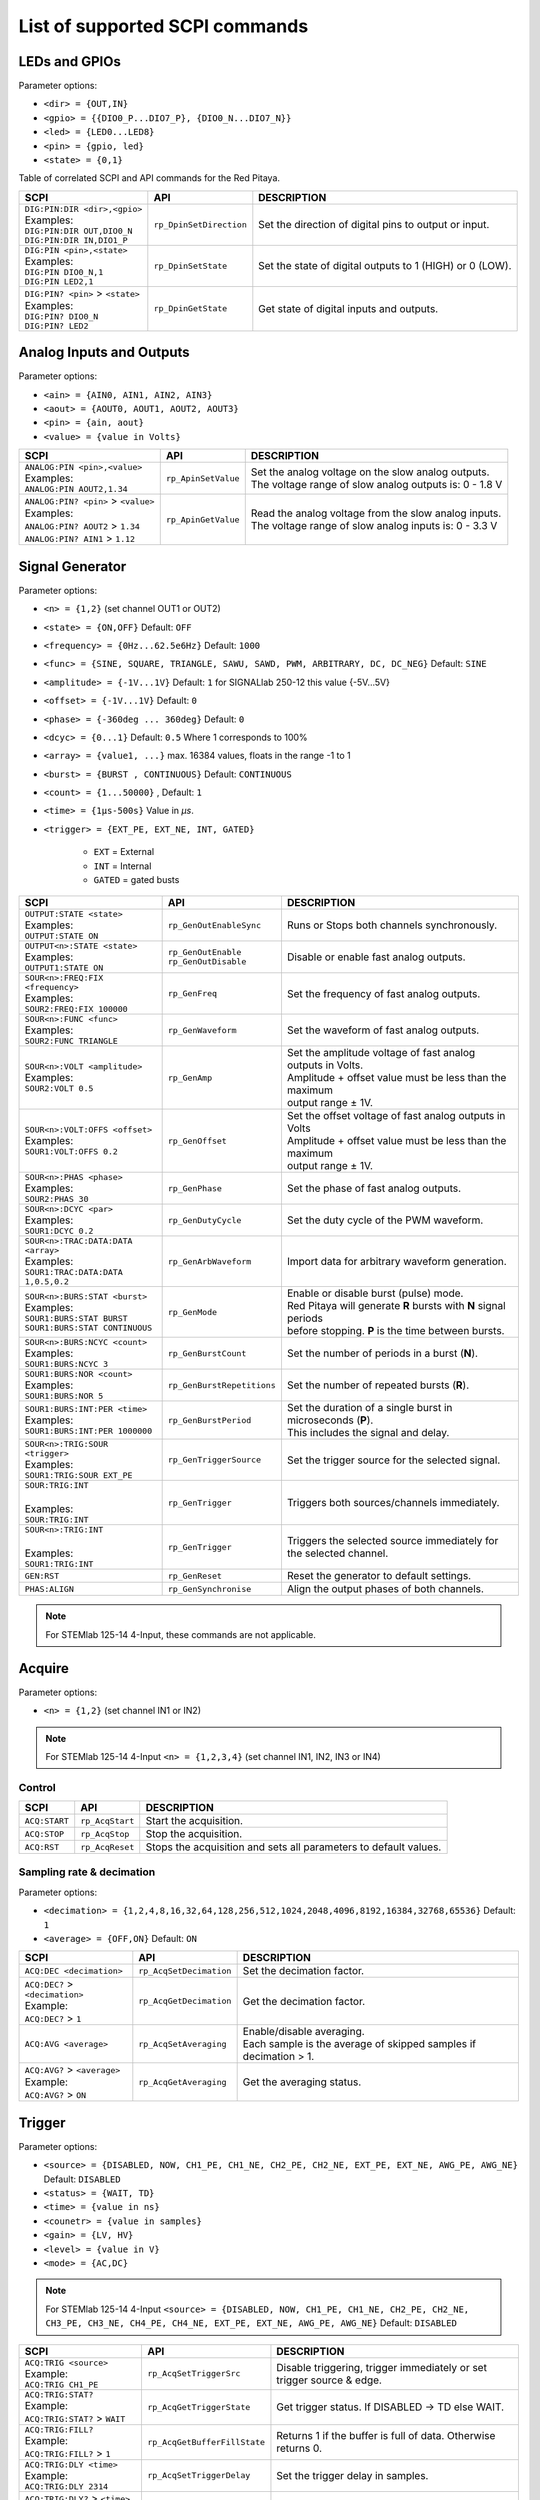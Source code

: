 *******************************
List of supported SCPI commands
*******************************

.. (link - https://dl.dropboxusercontent.com/s/eiihbzicmucjtlz/SCPI_commands_beta_release.pdf)

==============
LEDs and GPIOs
==============

Parameter options:

* ``<dir> = {OUT,IN}``
* ``<gpio> = {{DIO0_P...DIO7_P}, {DIO0_N...DIO7_N}}``
* ``<led> = {LED0...LED8}``
* ``<pin> = {gpio, led}``
* ``<state> = {0,1}``

Table of correlated SCPI and API commands for the Red Pitaya.

.. tabularcolumns:: |p{28mm}|p{28mm}|p{28mm}|

+---------------------------------------+-------------------------+-----------------------------------------------------------+
| SCPI                                  | API                     | DESCRIPTION                                               |
+=======================================+=========================+===========================================================+
| | ``DIG:PIN:DIR <dir>,<gpio>``        | ``rp_DpinSetDirection`` | Set the direction of digital pins to output or input.     |
| | Examples:                           |                         |                                                           |
| | ``DIG:PIN:DIR OUT,DIO0_N``          |                         |                                                           |
| | ``DIG:PIN:DIR IN,DIO1_P``           |                         |                                                           |
+---------------------------------------+-------------------------+-----------------------------------------------------------+
| | ``DIG:PIN <pin>,<state>``           | ``rp_DpinSetState``     | Set the state of digital outputs to 1 (HIGH) or 0 (LOW).  |
| | Examples:                           |                         |                                                           |
| | ``DIG:PIN DIO0_N,1``                |                         |                                                           |
| | ``DIG:PIN LED2,1``                  |                         |                                                           |
+---------------------------------------+-------------------------+-----------------------------------------------------------+
| | ``DIG:PIN? <pin>`` > ``<state>``    | ``rp_DpinGetState``     | Get state of digital inputs and outputs.                  |
| | Examples:                           |                         |                                                           |
| | ``DIG:PIN? DIO0_N``                 |                         |                                                           |
| | ``DIG:PIN? LED2``                   |                         |                                                           |
+---------------------------------------+-------------------------+-----------------------------------------------------------+

=========================
Analog Inputs and Outputs
=========================

Parameter options:

* ``<ain> = {AIN0, AIN1, AIN2, AIN3}``
* ``<aout> = {AOUT0, AOUT1, AOUT2, AOUT3}``
* ``<pin> = {ain, aout}``
* ``<value> = {value in Volts}``

.. tabularcolumns:: |p{28mm}|p{28mm}|p{28mm}|p{28mm}|

+---------------------------------------+-------------------------+-----------------------------------------------------------+
| SCPI                                  | API                     | DESCRIPTION                                               |
+=======================================+=========================+===========================================================+
| | ``ANALOG:PIN <pin>,<value>``        | ``rp_ApinSetValue``     | | Set the analog voltage on the slow analog outputs.      |
| | Examples:                           |                         | | The voltage range of slow analog outputs is: 0 - 1.8 V  |
| | ``ANALOG:PIN AOUT2,1.34``           |                         |                                                           |
+---------------------------------------+-------------------------+-----------------------------------------------------------+
| | ``ANALOG:PIN? <pin>`` > ``<value>`` | ``rp_ApinGetValue``     | | Read the analog voltage from the slow analog inputs.    |
| | Examples:                           |                         | | The voltage range of slow analog inputs is: 0 - 3.3 V   |
| | ``ANALOG:PIN? AOUT2`` > ``1.34``    |                         |                                                           |
| | ``ANALOG:PIN? AIN1`` > ``1.12``     |                         |                                                           |
+---------------------------------------+-------------------------+-----------------------------------------------------------+


================
Signal Generator
================

Parameter options:

* ``<n> = {1,2}`` (set channel OUT1 or OUT2)
* ``<state> = {ON,OFF}`` Default: ``OFF``
* ``<frequency> = {0Hz...62.5e6Hz}`` Default: ``1000``
* ``<func> = {SINE, SQUARE, TRIANGLE, SAWU, SAWD, PWM, ARBITRARY, DC, DC_NEG}`` Default: ``SINE``
* ``<amplitude> = {-1V...1V}`` Default: ``1`` for SIGNALlab 250-12 this value {-5V...5V}
* ``<offset> = {-1V...1V}`` Default: ``0``
* ``<phase> = {-360deg ... 360deg}`` Default: ``0``
* ``<dcyc> = {0...1}`` Default: ``0.5`` Where 1 corresponds to 100%
* ``<array> = {value1, ...}`` max. 16384 values, floats in the range -1 to 1
* ``<burst> = {BURST , CONTINUOUS}`` Default: ``CONTINUOUS``
* ``<count> = {1...50000}`` , Default: ``1``
* ``<time> = {1µs-500s}`` Value in *µs*.
* ``<trigger> = {EXT_PE, EXT_NE, INT, GATED}``

   - ``EXT`` = External
   - ``INT`` = Internal
   - ``GATED`` = gated busts

.. tabularcolumns:: |p{28mm}|p{28mm}|p{28mm}|

+--------------------------------------+----------------------------+----------------------------------------------------------------------------+
| SCPI                                 | API                        | DESCRIPTION                                                                |
+======================================+============================+============================================================================+
| | ``OUTPUT:STATE <state>``           | | ``rp_GenOutEnableSync``  | Runs or Stops both channels synchronously.                                 |
| | Examples:                          |                            |                                                                            |
| | ``OUTPUT:STATE ON``                |                            |                                                                            |
+--------------------------------------+----------------------------+----------------------------------------------------------------------------+
| | ``OUTPUT<n>:STATE <state>``        | | ``rp_GenOutEnable``      | Disable or enable fast analog outputs.                                     |
| | Examples:                          | | ``rp_GenOutDisable``     |                                                                            |
| | ``OUTPUT1:STATE ON``               |                            |                                                                            |
+--------------------------------------+----------------------------+----------------------------------------------------------------------------+
| | ``SOUR<n>:FREQ:FIX <frequency>``   | ``rp_GenFreq``             | Set the frequency of fast analog outputs.                                  |
| | Examples:                          |                            |                                                                            |
| | ``SOUR2:FREQ:FIX 100000``          |                            |                                                                            |
+--------------------------------------+----------------------------+----------------------------------------------------------------------------+
| | ``SOUR<n>:FUNC <func>``            | ``rp_GenWaveform``         | Set the waveform of fast analog outputs.                                   |
| | Examples:                          |                            |                                                                            |
| | ``SOUR2:FUNC TRIANGLE``            |                            |                                                                            |
+--------------------------------------+----------------------------+----------------------------------------------------------------------------+
| | ``SOUR<n>:VOLT <amplitude>``       | ``rp_GenAmp``              | | Set the amplitude voltage of fast analog outputs in Volts.               |
| | Examples:                          |                            | | Amplitude + offset value must be less than the maximum                   |
| | ``SOUR2:VOLT 0.5``                 |                            | | output range ± 1V.                                                       |
+--------------------------------------+----------------------------+----------------------------------------------------------------------------+
| | ``SOUR<n>:VOLT:OFFS <offset>``     | ``rp_GenOffset``           | | Set the offset voltage of fast analog outputs in Volts                   |
| | Examples:                          |                            | | Amplitude + offset value must be less than the maximum                   |
| | ``SOUR1:VOLT:OFFS 0.2``            |                            | | output range ± 1V.                                                       |
+--------------------------------------+----------------------------+----------------------------------------------------------------------------+
| | ``SOUR<n>:PHAS <phase>``           | ``rp_GenPhase``            | Set the phase of fast analog outputs.                                      |
| | Examples:                          |                            |                                                                            |
| | ``SOUR2:PHAS 30``                  |                            |                                                                            |
+--------------------------------------+----------------------------+----------------------------------------------------------------------------+
| | ``SOUR<n>:DCYC <par>``             | ``rp_GenDutyCycle``        | Set the duty cycle of the PWM waveform.                                    |
| | Examples:                          |                            |                                                                            |
| | ``SOUR1:DCYC 0.2``                 |                            |                                                                            |
+--------------------------------------+----------------------------+----------------------------------------------------------------------------+
| | ``SOUR<n>:TRAC:DATA:DATA <array>`` | ``rp_GenArbWaveform``      | Import data for arbitrary waveform generation.                             |
| | Examples:                          |                            |                                                                            |
| | ``SOUR1:TRAC:DATA:DATA``           |                            |                                                                            |
| | ``1,0.5,0.2``                      |                            |                                                                            |
+--------------------------------------+----------------------------+----------------------------------------------------------------------------+
| | ``SOUR<n>:BURS:STAT <burst>``      | ``rp_GenMode``             | | Enable or disable burst (pulse) mode.                                    |
| | Examples:                          |                            | | Red Pitaya will generate **R** bursts with **N** signal periods          |
| | ``SOUR1:BURS:STAT BURST``          |                            | | before stopping. **P** is the time between bursts.                       |
| | ``SOUR1:BURS:STAT CONTINUOUS``     |                            |                                                                            |
+--------------------------------------+----------------------------+----------------------------------------------------------------------------+
| | ``SOUR<n>:BURS:NCYC <count>``      | ``rp_GenBurstCount``       | Set the number of periods in a burst (**N**).                              |
| | Examples:                          |                            |                                                                            |
| | ``SOUR1:BURS:NCYC 3``              |                            |                                                                            |
+--------------------------------------+----------------------------+----------------------------------------------------------------------------+
| | ``SOUR1:BURS:NOR <count>``         | ``rp_GenBurstRepetitions`` | Set the number of repeated bursts (**R**).                                 |
| | Examples:                          |                            |                                                                            |
| | ``SOUR1:BURS:NOR 5``               |                            |                                                                            |
+--------------------------------------+----------------------------+---------------------------+------------------------------------------------+
| | ``SOUR1:BURS:INT:PER <time>``      | ``rp_GenBurstPeriod``      | | Set the duration of a single burst in microseconds (**P**).              |
| | Examples:                          |                            | | This includes the signal and delay.                                      |
| | ``SOUR1:BURS:INT:PER 1000000``     |                            |                                                                            |
+--------------------------------------+----------------------------+----------------------------------------------------------------------------+
| | ``SOUR<n>:TRIG:SOUR <trigger>``    | ``rp_GenTriggerSource``    | Set the trigger source for the selected signal.                            |
| | Examples:                          |                            |                                                                            |
| | ``SOUR1:TRIG:SOUR EXT_PE``         |                            |                                                                            |
+--------------------------------------+----------------------------+----------------------------------------------------------------------------+
| | ``SOUR:TRIG:INT``                  | ``rp_GenTrigger``          | | Triggers both sources/channels immediately.                              |
| |                                    |                            |                                                                            |
| | Examples:                          |                            |                                                                            |
| | ``SOUR:TRIG:INT``                  |                            |                                                                            |
+--------------------------------------+----------------------------+----------------------------------------------------------------------------+
| | ``SOUR<n>:TRIG:INT``               | ``rp_GenTrigger``          | | Triggers the selected source immediately for the selected channel.       |
| |                                    |                            |                                                                            |
| | Examples:                          |                            |                                                                            |
| | ``SOUR1:TRIG:INT``                 |                            |                                                                            |
+--------------------------------------+----------------------------+----------------------------------------------------------------------------+
| | ``GEN:RST``                        | ``rp_GenReset``            | Reset the generator to default settings.                                   |
+--------------------------------------+----------------------------+----------------------------------------------------------------------------+
| | ``PHAS:ALIGN``                     | ``rp_GenSynchronise``      | Align the output phases of both channels.                                  |
+--------------------------------------+----------------------------+----------------------------------------------------------------------------+

.. note::

   For STEMlab 125-14 4-Input, these commands are not applicable.

=======
Acquire
=======

Parameter options:

* ``<n> = {1,2}`` (set channel IN1 or IN2)

.. note::

   For STEMlab 125-14 4-Input ``<n> = {1,2,3,4}`` (set channel IN1, IN2, IN3 or IN4)

-------
Control
-------

.. tabularcolumns:: |p{28mm}|p{28mm}|p{28mm}|

+----------------------------------+-----------------------------+------------------------------------------------------------------+
| SCPI                             | API                         | DESCRIPTION                                                      |
+==================================+=============================+==================================================================+
| ``ACQ:START``                    | ``rp_AcqStart``             | Start the acquisition.                                           |
+----------------------------------+-----------------------------+------------------------------------------------------------------+
| ``ACQ:STOP``                     | ``rp_AcqStop``              | Stop the acquisition.                                            |
+----------------------------------+-----------------------------+------------------------------------------------------------------+
| ``ACQ:RST``                      | ``rp_AcqReset``             | Stops the acquisition and sets all parameters to default values. |
+----------------------------------+-----------------------------+------------------------------------------------------------------+

--------------------------
Sampling rate & decimation
--------------------------

Parameter options:

* ``<decimation> = {1,2,4,8,16,32,64,128,256,512,1024,2048,4096,8192,16384,32768,65536}`` Default: ``1``
* ``<average> = {OFF,ON}`` Default: ``ON``

.. tabularcolumns:: |p{28mm}|p{28mm}|p{28mm}|

+-------------------------------------+-----------------------------+----------------------------------------------------------------------+
| SCPI                                | API                         | DESCRIPTION                                                          |
+=====================================+=============================+======================================================================+
| ``ACQ:DEC <decimation>``            | ``rp_AcqSetDecimation``     | Set the decimation factor.                                           |
+-------------------------------------+-----------------------------+----------------------------------------------------------------------+
| | ``ACQ:DEC?`` > ``<decimation>``   | ``rp_AcqGetDecimation``     | Get the decimation factor.                                           |
| | Example:                          |                             |                                                                      |
| | ``ACQ:DEC?`` > ``1``              |                             |                                                                      |
+-------------------------------------+-----------------------------+----------------------------------------------------------------------+
| | ``ACQ:AVG <average>``             | ``rp_AcqSetAveraging``      | | Enable/disable averaging.                                          |
|                                     |                             | | Each sample is the average of skipped samples if decimation > 1.   |     
+-------------------------------------+-----------------------------+----------------------------------------------------------------------+
| | ``ACQ:AVG?`` > ``<average>``      | ``rp_AcqGetAveraging``      | Get the averaging status.                                            |
| | Example:                          |                             |                                                                      |
| | ``ACQ:AVG?`` > ``ON``             |                             |                                                                      |
+-------------------------------------+-----------------------------+----------------------------------------------------------------------+


=======
Trigger
=======

Parameter options:

* ``<source> = {DISABLED, NOW, CH1_PE, CH1_NE, CH2_PE, CH2_NE, EXT_PE, EXT_NE, AWG_PE, AWG_NE}``  Default: ``DISABLED``
* ``<status> = {WAIT, TD}``
* ``<time> = {value in ns}``
* ``<counetr> = {value in samples}``
* ``<gain> = {LV, HV}``
* ``<level> = {value in V}``
* ``<mode> = {AC,DC}``

.. note::

   For STEMlab 125-14 4-Input ``<source> = {DISABLED, NOW, CH1_PE, CH1_NE, CH2_PE, CH2_NE, CH3_PE, CH3_NE, CH4_PE, CH4_NE, EXT_PE, EXT_NE, AWG_PE, AWG_NE}``  Default: ``DISABLED``

.. tabularcolumns:: |p{28mm}|p{28mm}|p{28mm}|

+-------------------------------------+-------------------------------+-------------------------------------------------------------------------------+
| SCPI                                | API                           | DESCRIPTION                                                                   |
+=====================================+===============================+===============================================================================+
| | ``ACQ:TRIG <source>``             | ``rp_AcqSetTriggerSrc``       | Disable triggering, trigger immediately or set trigger source & edge.         |
| | Example:                          |                               |                                                                               |
| | ``ACQ:TRIG CH1_PE``               |                               |                                                                               |
+-------------------------------------+-------------------------------+-------------------------------------------------------------------------------+
| | ``ACQ:TRIG:STAT?``                | ``rp_AcqGetTriggerState``     | Get trigger status. If DISABLED -> TD else WAIT.                              |
| | Example:                          |                               |                                                                               |
| | ``ACQ:TRIG:STAT?`` > ``WAIT``     |                               |                                                                               |
+-------------------------------------+-------------------------------+-------------------------------------------------------------------------------+
| | ``ACQ:TRIG:FILL?``                | ``rp_AcqGetBufferFillState``  | Returns 1 if the buffer is full of data. Otherwise returns 0.                 |
| | Example:                          |                               |                                                                               |
| | ``ACQ:TRIG:FILL?`` > ``1``        |                               |                                                                               |
+-------------------------------------+-------------------------------+-------------------------------------------------------------------------------+
| | ``ACQ:TRIG:DLY <time>``           | ``rp_AcqSetTriggerDelay``     | Set the trigger delay in samples.                                             |
| | Example:                          |                               |                                                                               |
| | ``ACQ:TRIG:DLY 2314``             |                               |                                                                               |
+-------------------------------------+-------------------------------+-------------------------------------------------------------------------------+
| | ``ACQ:TRIG:DLY?`` > ``<time>``    | ``rp_AcqGetTriggerDelay``     | Get the trigger delay in samples.                                             |
| | Example:                          |                               |                                                                               |
| | ``ACQ:TRIG:DLY?`` > ``2314``      |                               |                                                                               |
+-------------------------------------+-------------------------------+-------------------------------------------------------------------------------+
| | ``ACQ:TRIG:DLY:NS <time>``        | ``rp_AcqSetTriggerDelayNs``   | Set the trigger delay in ns.                                                  |
| | Example:                          |                               |                                                                               |
| | ``ACQ:TRIG:DLY:NS 128``           |                               |                                                                               |
+-------------------------------------+-------------------------------+-------------------------------------------------------------------------------+
| | ``ACQ:TRIG:DLY:NS?`` > ``<time>`` | ``rp_AcqGetTriggerDelayNs``   | Get the trigger delay in ns.                                                  |
| | Example:                          |                               |                                                                               |
| | ``ACQ:TRIG:DLY:NS?`` > ``128ns``  |                               |                                                                               |
+-------------------------------------+-------------------------------+-------------------------------------------------------------------------------+
| | ``ACQ:SOUR<n>:GAIN <gain>``       | ``rp_AcqSetGain``             | | Set the gain settings to HIGH or LOW.                                       |
| |                                   |                               | | (For SIGNALlab 250-12 this is 1:20 and 1:1 attenuator).                     |
| | Example:                          |                               | | This gain refers to jumper settings on Red Pitaya fast analog inputs.       |
| | ``ACQ:SOUR1:GAIN LV``             |                               |                                                                               |
+-------------------------------------+-------------------------------+-------------------------------------------------------------------------------+
| | ``ACQ:SOUR<n>:COUP <mode>``       | ``rp_AcqSetAC_DC``            | Sets the AC / DC modes of input.                                              |
| | Example:                          |                               | (Only SIGNALlab 250-12)                                                       |
| | ``ACQ:SOUR1:COUP AC``             |                               |                                                                               |
+-------------------------------------+-------------------------------+-------------------------------------------------------------------------------+
| | ``ACQ:SOUR<n>:COUP?`` > ``<mode>``| ``rp_AcqGetAC_DC``            | Get the AC / DC modes of input.                                               |
| | Example:                          |                               | (Only SIGNALlab 250-12)                                                       |
| | ``ACQ:SOUR1:COUP?`` > ``AC``      |                               |                                                                               |
+-------------------------------------+-------------------------------+-------------------------------------------------------------------------------+
| | ``ACQ:TRIG:LEV <level>``          | ``rp_AcqSetTriggerLevel``     | Set the trigger level in V.                                                   |
| | Example:                          |                               |                                                                               |
| | ``ACQ:TRIG:LEV 0.125 V``          |                               |                                                                               |
+-------------------------------------+-------------------------------+-------------------------------------------------------------------------------+
| | ``ACQ:TRIG:LEV?`` > ``level``     | ``rp_AcqGetTriggerLevel``     | Get the trigger level in V.                                                   |
| | Example:                          |                               |                                                                               |
| | ``ACQ:TRIG:LEV?`` > ``0.123 V``   |                               |                                                                               |
+-------------------------------------+-------------------------------+-------------------------------------------------------------------------------+
| | ``ACQ:TRIG:EXT:LEV <level>``      | ``rp_AcqSetTriggerLevel``     | Set the external trigger level in V.                                          |
| | Example:                          |                               | (Only SIGNALlab 250-12)                                                       |
| | ``ACQ:TRIG:EXT:LEV 1``            |                               |                                                                               |
+-------------------------------------+-------------------------------+-------------------------------------------------------------------------------+
| | ``ACQ:TRIG:EXT:LEV?`` > ``level`` | ``rp_AcqGetTriggerLevel``     | Get the external trigger level in V.                                          |
| | Example:                          |                               | (Only SIGNALlab 250-12)                                                       |
| | ``ACQ:TRIG:EXT:LEV?`` > ``1``     |                               |                                                                               |
+-------------------------------------+-------------------------------+-------------------------------------------------------------------------------+


=============
Data pointers
=============

Parameter options:

* ``<pos> = {position inside circular buffer}``

.. tabularcolumns:: |p{28mm}|p{28mm}|p{28mm}|p{28mm}|

+---------------------------------+------------------------------------+--------------------------------------------------------+
| SCPI                            | API                                | DESCRIPTION                                            |
+=================================+====================================+========================================================+
| | ``ACQ:WPOS?`` > ``pos``       | ``rp_AcqGetWritePointer``          | Returns the current position of the write pointer.     |
| | Example:                      |                                    |                                                        |
| | ``ACQ:WPOS?`` > ``1024``      |                                    |                                                        |
+---------------------------------+------------------------------------+--------------------------------------------------------+
| | ``ACQ:TPOS?`` > ``pos``       | ``rp_AcqGetWritePointerAtTrig``    | Returns the position where the trigger event appeared. |
| | Example:                      |                                    |                                                        |
| | ``ACQ:TPOS?`` > ``512``       |                                    |                                                        |
+---------------------------------+------------------------------------+--------------------------------------------------------+


=========
Data read
=========


* ``<units> = {RAW, VOLTS}``
* ``<format> = {BIN, ASCII}`` Default ``ASCII``

.. tabularcolumns:: |p{28mm}|p{28mm}|p{28mm}|

+-----------------------------------+------------------------------+----------------------------------------------------------------------------------------+
| SCPI                              | API                          | DESCRIPTION                                                                            |
+===================================+==============================+========================================================================================+
| | ``ACQ:DATA:UNITS <units>``      | ``rp_AcqScpiDataUnits``      | Select units in which the acquired data will be returned.                              |
| | Example:                        |                              |                                                                                        |
| | ``ACQ:GET:DATA:UNITS RAW``      |                              |                                                                                        |
+-----------------------------------+------------------------------+----------------------------------------------------------------------------------------+
| | ``ACQ:DATA:FORMAT <format>``    | ``rp_AcqScpiDataFormat``     | Select the format in which the acquired data will be returned.                         |
| | Example:                        |                              |                                                                                        |
| | ``ACQ:GET:DATA:FORMAT ASCII``   |                              |                                                                                        |
+-----------------------------------+------------------------------+----------------------------------------------------------------------------------------+
| | ``ACQ:SOUR<n>:DATA:STA:END?`` > | | ``rp_AcqGetDataPosRaw``    | | Read samples from start to stop position.                                            |
| | ``<start_pos>,<end_pos>``       | | ``rp_AcqGetDataPosV``      | | ``<start_pos> = {0,1,...,16384}``                                                    |
| | Example:                        |                              | | ``<stop_pos>  = {0,1,...16384}``                                                     |
| | ``ACQ:SOUR1:GET:DATA 10,13`` >  |                              |                                                                                        |
| | ``{123,231,-231}``              |                              |                                                                                        |
+-----------------------------------+------------------------------+----------------------------------------------------------------------------------------+
| | ``ACQ:SOUR<n>:DATA:STA:N?``     | | ``rp_AcqGetDataRaw``       | | Read ``m`` samples from the start position onwards.                                  |
| | ``<start_pos>,<m>`` > ``...``   | | ``rp_AcqGetDataV``         |                                                                                        |
| | Example:                        |                              |                                                                                        |
| | ``ACQ:SOUR1:DATA? 10,3`` >      |                              |                                                                                        |
| | ``{1.2,3.2,-1.2}``              |                              |                                                                                        |
+-----------------------------------+------------------------------+----------------------------------------------------------------------------------------+
| | ``ACQ:SOUR<n>:DATA?``           | | ``rp_AcqGetOldestDataRaw`` | | Read the full buffer.                                                                |
| | Example:                        | | ``rp_AcqGetOldestDataV``   | | Starting from the oldest sample in the buffer (first sample after trigger delay).    |
| | ``ACQ:SOUR2:DATA?`` >           |                              | | The trigger delay is set to zero by default (in samples or in seconds).              |
| | ``{1.2,3.2,...,-1.2}``          |                              | | If the trigger delay is set to zero, it will read the full buffer size starting      |
| |                                 |                              | | from the trigger.                                                                    |
+-----------------------------------+------------------------------+----------------------------------------------------------------------------------------+
| | ``ACQ:SOUR<n>:DATA:OLD:N? <m>`` | | ``rp_AcqGetOldestDataRaw`` | | Read ``m`` samples after the trigger delay, starting from the oldest sample          |
| | Example:                        | | ``rp_AcqGetOldestDataV``   | | in the buffer (first sample after trigger delay).                                    |
| | ``ACQ:SOUR2:DATA:OLD? 3`` >     |                              | | The trigger delay is set to zero by default (in samples or in seconds).              |
| | ``{1.2,3.2,-1.2}``              |                              | | If the trigger delay is set to zero, it will read m samples starting                 |
| |                                 |                              | | from the trigger.                                                                    |
+-----------------------------------+------------------------------+----------------------------------------------------------------------------------------+
| | ``ACQ:SOUR<n>:DATA:LAT:N? <m>`` | | ``rp_AcqGetLatestDataRaw`` | | Read ``m`` samples before the trigger delay.                                         |
| | Example:                        | | ``rp_AcqGetLatestDataV``   | | The trigger delay is set to zero by default (in samples or in seconds).              |
| | ``ACQ:SOUR1:DATA:LAT? 3`` >     |                              | | If the trigger delay is set to zero, it will read m samples before the trigger.      |
| | ``{1.2,3.2,-1.2}``              |                              |                                                                                        |
+-----------------------------------+------------------------------+----------------------------------------------------------------------------------------+
| | ``ACQ:BUF:SIZE?`` > ``<size>``  | ``rp_AcqGetBufSize``         |  Returns the buffer size.                                                              |
| | Example:                        |                              |                                                                                        |
| | ``ACQ:BUF:SIZE?`` > ``16384``   |                              |                                                                                        |
+-----------------------------------+------------------------------+----------------------------------------------------------------------------------------+


====
UART
====

Parameter options:

* ``<bits> = {CS6, CS7, CS8}``  Default: ``CS8``
* ``<stop> = {STOP1, STOP2}``  Default: ``STOP1``
* ``<parity> = {NONE, EVEN, ODD, MARK, SPACE}``  Default: ``NONE``
* ``<timeout> = {0...255} in (1/10 seconds)`` Default: ``0``
* ``<speed> = {1200,2400,4800,9600,19200,38400,57600,115200,230400,576000,921000,1000000,1152000,1500000,2000000,2500000,3000000,3500000,4000000}`` Default: ``9600``
* ``<data> = {XXX,... | #HXX,... | #QXXX,... | #BXXXXXXXX,... }`` Array of data separated comma

   - ``XXX`` = Dec format
   - ``#HXX`` = Hex format
   - ``#QXXX`` = Oct format
   - ``#BXXXXXXXX`` = Bin format

+-----------------------------------+------------------------------+----------------------------------------------------------------------------------------+
| SCPI                              | API                          | DESCRIPTION                                                                            |
+===================================+==============================+========================================================================================+
| | ``UART:INIT``                   | ``rp_UartInit``              | Initialises the API for working with UART.                                             |
| | Example:                        |                              |                                                                                        |
| | ``UART:INIT``                   |                              |                                                                                        |
+-----------------------------------+------------------------------+----------------------------------------------------------------------------------------+
| | ``UART:RELEASE``                | ``rp_UartRelease``           | Releases all used resources.                                                           |
| | Example:                        |                              |                                                                                        |
| | ``UART:RELEASE``                |                              |                                                                                        |
+-----------------------------------+------------------------------+----------------------------------------------------------------------------------------+
| | ``UART:SETUP``                  | ``rp_UartSetSettings``       | Applies specified settings to UART.                                                    |
| | Example:                        |                              |                                                                                        |
| | ``UART:SETUP``                  |                              |                                                                                        |
+-----------------------------------+------------------------------+----------------------------------------------------------------------------------------+
| | ``UART:BITS <bits>``            | ``rp_UartSetBits``           | Sets the character size in bits.                                                       |
| | Example:                        |                              |                                                                                        |
| | ``UART:BITS CS7``               |                              |                                                                                        |
+-----------------------------------+------------------------------+----------------------------------------------------------------------------------------+
| | ``UART:BITS? > <bits>``         | ``rp_UartGetBits``           | Gets the character size in bits.                                                       |
| | Example:                        |                              |                                                                                        |
| | ``UART:BITS? > CS7``            |                              |                                                                                        |
+-----------------------------------+------------------------------+----------------------------------------------------------------------------------------+
| | ``UART:SPEED <speed>``          | ``rp_UartSetSpeed``          | Sets the speed of the UART connection.                                                 |
| | Example:                        |                              |                                                                                        |
| | ``UART:SPEED 115200``           |                              |                                                                                        |
+-----------------------------------+------------------------------+----------------------------------------------------------------------------------------+
| | ``UART:SPEED? > <speed>``       | ``rp_UartGetSpeed``          | Gets the speed of the UART connection.                                                 |
| | Example:                        |                              |                                                                                        |
| | ``UART:SPEED? > 115200``        |                              |                                                                                        |
+-----------------------------------+------------------------------+----------------------------------------------------------------------------------------+
| | ``UART:STOPB <stop>``           | ``rp_UartSetStopBits``       | Sets the length of the stop bit.                                                       |
| | Example:                        |                              |                                                                                        |
| | ``UART:STOPB STOP2``            |                              |                                                                                        |
+-----------------------------------+------------------------------+----------------------------------------------------------------------------------------+
| | ``UART:STOPB? > <stop>``        | ``rp_UartGetStopBits``       | Gets the length of the stop bit.                                                       |
| | Example:                        |                              |                                                                                        |
| | ``UART:STOPB? > STOP2``         |                              |                                                                                        |
+-----------------------------------+------------------------------+----------------------------------------------------------------------------------------+
| | ``UART:PARITY <parity>``        | ``rp_UartSetParityMode``     | | Sets parity check mode.                                                              |
| | Example:                        |                              | | - NONE  = Disable parity check                                                       |
| | ``UART:PARITY ODD``             |                              | | - EVEN  = Set even mode for parity                                                   |
|                                   |                              | | - ODD   = Set odd mode for parity                                                    |
|                                   |                              | | - MARK  = Set Always 1                                                               |
|                                   |                              | | - SPACE = Set Always 0                                                               |
+-----------------------------------+------------------------------+----------------------------------------------------------------------------------------+
| | ``UART:PARITY? > <parity>``     | ``rp_UartGetParityMode``     | Gets parity check mode.                                                                |
| | Example:                        |                              |                                                                                        |
| | ``UART:PARITY? > ODD``          |                              |                                                                                        |
+-----------------------------------+------------------------------+----------------------------------------------------------------------------------------+
| | ``UART:TIMEOUT <timeout>``      | ``rp_UartSetTimeout``        | | Sets the timeout for reading from UART. 0 - Disable timeout. 1 = 1/10 sec.           |
| | Example:                        |                              | | Example: 10 - 1 sec. Max timout: 25.5 sec                                            |
| | ``UART:TIMEOUT 10``             |                              |                                                                                        |
+-----------------------------------+------------------------------+----------------------------------------------------------------------------------------+
| | ``UART:TIMEOUT? > <timeout>``   | ``rp_UartGetTimeout``        | Gets the timeout.                                                                      |
| | Example:                        |                              |                                                                                        |
| | ``UART:TIMEOUT? > 10``          |                              |                                                                                        |
+-----------------------------------+------------------------------+----------------------------------------------------------------------------------------+
| | ``UART:WRITE<n> <data>``        | ``rp_UartWrite``             | Writes data to UART. <n> - the length of data sent to UART.                            |
| | Example:                        |                              |                                                                                        |
| | ``UART:WRITE5 1,2,3,4,5``       |                              |                                                                                        |
+-----------------------------------+------------------------------+----------------------------------------------------------------------------------------+
| | ``UART:READ<n>? > <data>``      | ``rp_UartRead``              | Reads data from UART. <n> - the length of data retrieved from UART.                    |
| | Example:                        |                              |                                                                                        |
| | ``UART:READ5? > {1,2,3,4,5}``   |                              |                                                                                        |
+-----------------------------------+------------------------------+----------------------------------------------------------------------------------------+


====
SPI
====

Parameter options:

* ``<mode> = {LISL, LIST, HISL, HIST}``  Default: ``LISL``
* ``<order> = {MSB, LSB}``  Default: ``MSB``
* ``<bits> = {7,..}``  Default: ``8``
* ``<speed> = {1,100000000}`` Default: ``50000000``
* ``<data> = {XXX,... | #HXX,... | #QXXX,... | #BXXXXXXXX,... }`` Array of data separated comma

   - ``XXX`` = Dec format
   - ``#HXX`` = Hex format
   - ``#QXXX`` = Oct format
   - ``#BXXXXXXXX`` = Bin format

+-------------------------------------+--------------------------------+------------------------------------------------------------------------------------+
| SCPI                                | API                            | DESCRIPTION                                                                        |
+=====================================+================================+====================================================================================+
| | ``SPI:INIT``                      | ``rp_SPI_Init``                | Initializes the API for working with SPI.                                          |
| | Example:                          |                                |                                                                                    |
| | ``SPI:INIT``                      |                                |                                                                                    |
+-------------------------------------+--------------------------------+------------------------------------------------------------------------------------+
| | ``SPI:INIT:DEV <path>``           | ``rp_SPI_InitDev``             | | Initializes the API for working with SPI. <path> - Path to the SPI device.       |
| | Example:                          |                                | | On some boards, it may be different from the standard: /dev/spidev1.0            |
| | ``SPI:INIT:DEV "/dev/spidev1.0"`` |                                |                                                                                    |
+-------------------------------------+--------------------------------+------------------------------------------------------------------------------------+
| | ``SPI:RELEASE``                   | ``rp_SPI_Release``             | Releases all used resources.                                                       |
| | Example:                          |                                |                                                                                    |
| | ``SPI:RELEASE``                   |                                |                                                                                    |
+-------------------------------------+--------------------------------+------------------------------------------------------------------------------------+
| | ``SPI:SETtings:DEF``              | ``rp_SPI_SetDefault``          | Sets the settings for SPI to default values.                                       |
| | Example:                          |                                |                                                                                    |
| | ``SPI:SET:DEF``                   |                                |                                                                                    |
+-------------------------------------+--------------------------------+------------------------------------------------------------------------------------+
| | ``SPI:SETtings:SET``              | ``rp_SPI_SetSettings``         | Sets the specified settings for SPI.                                               |
| | Example:                          |                                |                                                                                    |
| | ``SPI:SET:SET``                   |                                |                                                                                    |
+-------------------------------------+--------------------------------+------------------------------------------------------------------------------------+
| | ``SPI:SETtings:GET``              | ``rp_SPI_GetSettings``         | Gets the specified SPI settings.                                                   |
| | Example:                          |                                |                                                                                    |
| | ``SPI:SET:GET``                   |                                |                                                                                    |
+-------------------------------------+--------------------------------+------------------------------------------------------------------------------------+
| | ``SPI:SETtings:MODE <mode>``      | ``rp_SPI_SetMode``             | | Sets the mode for SPI.                                                           |
| | Example:                          |                                | | - LISL = Low idle level, Sample on leading edge                                  |
| | ``SPI:SET:MODE LIST``             |                                | | - LIST = Low idle level, Sample on trailing edge                                 |
| |                                   |                                | | - HISL = High idle level, Sample on leading edge                                 |
| |                                   |                                | | - HIST = High idle level, Sample on trailing edge                                |
+-------------------------------------+--------------------------------+------------------------------------------------------------------------------------+
| | ``SPI:SETtings:MODE? > <mode>``   | ``rp_SPI_GetMode``             | Gets the specified mode for SPI.                                                   |
| | Example:                          |                                |                                                                                    |
| | ``SPI:SET:MODE? > LIST``          |                                |                                                                                    |
+-------------------------------------+--------------------------------+------------------------------------------------------------------------------------+
| | ``SPI:SETtings:SPEED <speed>``    | ``rp_SPI_SetSpeed``            | Sets the speed of the SPI connection.                                              |
| | Example:                          |                                |                                                                                    |
| | ``SPI:SET:SPEED 1000000``         |                                |                                                                                    |
+-------------------------------------+--------------------------------+------------------------------------------------------------------------------------+
| | ``SPI:SET:SPEED? > <speed>``      | ``rp_SPI_GetSpeed``            | Gets the speed of the SPI connection.                                              |
| | Example:                          |                                |                                                                                    |
| | ``SPI:SET:SPEED? > 1000000``      |                                |                                                                                    |
+-------------------------------------+--------------------------------+------------------------------------------------------------------------------------+
| | ``SPI:SETtings:WORD <bits>``      | ``rp_SPI_SetWord``             | Specifies the length of the word in bits. Must be greater than or equal to 7.      |
| | Example:                          |                                |                                                                                    |
| | ``SPI:SET:WORD 8``                |                                |                                                                                    |
+-------------------------------------+--------------------------------+------------------------------------------------------------------------------------+
| | ``SPI:SETtings:WORD? > <bits>``   | ``rp_SPI_GetWord``             | Returns the length of a word.                                                      |
| | Example:                          |                                |                                                                                    |
| | ``SPI:SET:WORD? > 8``             |                                |                                                                                    |
+-------------------------------------+--------------------------------+------------------------------------------------------------------------------------+
| | ``SPI:MSG:CREATE <n>``            | ``rp_SPI_CreateMessage``       | | Creates a message queue for SPI. Once created, they need to be initialized.      |
| | Example:                          |                                | | <n> - The number of messages in the queue.                                       |
| | ``SPI:MSG:CREATE 1``              |                                | | The message queue can operate within a single CS state switch.                   |
+-------------------------------------+--------------------------------+------------------------------------------------------------------------------------+
| | ``SPI:MSG:DEL``                   | ``rp_SPI_DestoryMessage``      | Deletes all messages and data buffers allocated for them.                          |
| | Example:                          |                                |                                                                                    |
| | ``SPI:MSG:DEL``                   |                                |                                                                                    |
+-------------------------------------+--------------------------------+------------------------------------------------------------------------------------+
| | ``SPI:MSG:SIZE? > <n>``           | ``rp_SPI_GetMessageLen``       | Returns the length of the message queue.                                           |
| | Example:                          |                                |                                                                                    |
| | ``SPI:MSG:SIZE? > 1``             |                                |                                                                                    |
+-------------------------------------+--------------------------------+------------------------------------------------------------------------------------+
| | ``SPI:MSG<n>:TX<m> <data>``       | | ``rp_SPI_SetTX``             | | Sets data for the write buffer for the specified message.                        |
| | ``SPI:MSG<n>:TX<m>:CS <data>``    | | ``rp_SPI_SetTXCS``           | | CS - Toggles CS state after sending/receiving this message.                      |
| | Example:                          |                                | | <n> - index of message 0 <= n < msg queue size.                                  |
| | ``SPI:MSG0:TX4 1,2,3,4``          |                                | | <m> - TX buffer length.                                                          |
| | ``SPI:MSG1:TX3:CS 2,3,4``         |                                |                                                                                    |
+-------------------------------------+--------------------------------+------------------------------------------------------------------------------------+
| | ``SPI:MSG<n>:TX<m>:RX <data>``    | | ``rp_SPI_SetTXRX``           | | Sets data for the read and write buffers for the specified message.              |
| | ``SPI:MSG<n>:TX<m>:RX:CS <data>`` | | ``rp_SPI_SetTXRXCS``         | | CS - Toggles CS state after sending/receiving this message.                      |
| | Example:                          |                                | | <n> - index of message 0 <= n < msg queue size.                                  |
| | ``SPI:MSG0:TX4:RX 1,2,3,4``       |                                | | <m> - TX buffer length.                                                          |
| | ``SPI:MSG1:TX3:RX:CS 2,3,4``      |                                | | The read buffer is also created with the same length and initialized with zeros. |
+-------------------------------------+--------------------------------+------------------------------------------------------------------------------------+
| | ``SPI:MSG<n>:RX<m>``              | | ``rp_SPI_SetRX``             | | Initializes a buffer for reading the specified message.                          |
| | ``SPI:MSG<n>:RX<m>:CS``           | | ``rp_SPI_SetRXCS``           | | CS - Toggles CS state after receiving message.                                   |
| | Example:                          |                                | | <n> - index of message 0 <= n < msg queue size.                                  |
| | ``SPI:MSG0:RX4``                  |                                | | <m> - RX buffer length.                                                          |
| | ``SPI:MSG1:RX5:CS``               |                                |                                                                                    |
+-------------------------------------+--------------------------------+------------------------------------------------------------------------------------+
| | ``SPI:MSG<n>:RX? > <data>``       | ``rp_SPI_GetRXBuffer``         | Returns a read buffer for the specified message.                                   |
| | Example:                          |                                |                                                                                    |
| | ``SPI:MSG1:RX? > {2,4,5}``        |                                |                                                                                    |
+-------------------------------------+--------------------------------+------------------------------------------------------------------------------------+
| | ``SPI:MSG<n>:TX? > <data>``       | ``rp_SPI_GetTXBuffer``         | Returns the write buffer for the specified message.                                |
| | Example:                          |                                |                                                                                    |
| | ``SPI:MSG1:TX? > {2,4,5}``        |                                |                                                                                    |
+-------------------------------------+--------------------------------+------------------------------------------------------------------------------------+
| | ``SPI:MSG<n>:CS? > ON|OFF``       | ``rp_SPI_GetCSChangeState``    | Returns the setting for CS mode for the specified message.                         |
| | Example:                          |                                |                                                                                    |
| | ``SPI:MSG1:CS? > ON``             |                                |                                                                                    |
+-------------------------------------+--------------------------------+------------------------------------------------------------------------------------+
| | ``SPI:PASS``                      | ``rp_SPI_Pass``                | Sends the prepared messages to the SPI device.                                     |
| | Example:                          |                                |                                                                                    |
| | ``SPI:PASS``                      |                                |                                                                                    |
+-------------------------------------+--------------------------------+------------------------------------------------------------------------------------+


===
I2C
===

Parameter options:

* ``<mode>  = {OFF, ON}``  Default: ``OFF``
* ``<value> = {XXX | #HXX | #QXXX | #BXXXXXXXX}``
* ``<data>  = {XXX,... | #HXX,... | #QXXX,... | #BXXXXXXXX,... }`` Array of data separated comma

   - ``XXX`` = Dec format
   - ``#HXX`` = Hex format
   - ``#QXXX`` = Oct format
   - ``#BXXXXXXXX`` = Bin format

+--------------------------------------------------+--------------------------------+-----------------------------------------------------------------------+
| SCPI                                             | API                            | DESCRIPTION                                                           |
+==================================================+================================+=======================================================================+
| | ``I2C:DEV<addr> <path>``                       | ``rp_I2C_InitDevice``          | | Initialises settings for I2C. <path> - Path to the I2C device       |
| | Example:                                       |                                | | <addr> - Device address on the I2C bus in dec format.               |
| | ``I2C:DEV80 "/dev/i2c-0"``                     |                                |                                                                       |
+--------------------------------------------------+--------------------------------+-----------------------------------------------------------------------+
| | ``I2C:DEV? > <addr>``                          | ``rp_I2C_getDevAddress``       | Returns the current address of the device.                            |
| | Example:                                       |                                |                                                                       |
| | ``I2C:DEV? > 80``                              |                                |                                                                       |
+--------------------------------------------------+--------------------------------+-----------------------------------------------------------------------+
| | ``I2C:FMODE <mode>``                           | ``rp_I2C_setForceMode``        | Enables forced bus operation even if the device is in use.            |
| | Example:                                       |                                |                                                                       |
| | ``I2C:FMODE ON``                               |                                |                                                                       |
+--------------------------------------------------+--------------------------------+-----------------------------------------------------------------------+
| | ``I2C:FMODE? > <mode>``                        | ``rp_I2C_getForceMode``        | Gets the current forced mode setting.                                 |
| | Example:                                       |                                |                                                                       |
| | ``I2C:FMODE? > ON``                            |                                |                                                                       |
+--------------------------------------------------+--------------------------------+-----------------------------------------------------------------------+
| | ``I2C:Smbus:Read<reg> > <value>``              | ``rp_I2C_SMBUS_Read``          | | Reads 8 bit data from the specified register using                  |
| | Example:                                       |                                | | the SMBUS protocol.                                                 |
| | ``I2C:S:R2 > 0``                               |                                | | <reg> - Register address in dec format.                             |
+--------------------------------------------------+--------------------------------+-----------------------------------------------------------------------+
| | ``I2C:Smbus:Read<reg>:Word > <value>``         | ``rp_I2C_SMBUS_ReadWord``      | | Reads 16 bit data from the specified register using                 |
| | Example:                                       |                                | | the SMBUS protocol.                                                 |
| | ``I2C:S:R2:W > 0``                             |                                | | <reg> - Register address in dec format.                             |
+--------------------------------------------------+--------------------------------+-----------------------------------------------------------------------+
| | ``I2C:Smbus:Read<reg>:Buffer<size> > <data>``  | ``rp_I2C_SMBUS_ReadBuffer``    | | Reads buffer data from the specified register using                 |
| |                                                |                                | | the SMBUS protocol.                                                 |
| | Example:                                       |                                | | <reg> - Register address in dec format.                             |
| | ``I2C:S:R2:B2 > {0,1}``                        |                                | | <size> - Read data size.                                            |
+--------------------------------------------------+--------------------------------+-----------------------------------------------------------------------+
| | ``I2C:Smbus:Write<reg> <value>``               | ``rp_I2C_SMBUS_Write``         | | Writes 8-bit data to the specified register using                   |
| |                                                |                                | | the SMBUS protocol.                                                 |
| | Example:                                       |                                | | <reg> - Register address in dec format.                             |
| | ``I2C:S:W2 10``                                |                                |                                                                       |
+--------------------------------------------------+--------------------------------+-----------------------------------------------------------------------+
| | ``I2C:Smbus:Write<reg>:Word <value>``          | ``rp_I2C_SMBUS_WriteWord``     | | Writes 16-bit data to the specified register using                  |
| |                                                |                                | | the SMBUS protocol.                                                 |
| | Example:                                       |                                | | <reg> - Register address in dec format.                             |
| | ``I2C:S:W2:W 10``                              |                                |                                                                       |
+--------------------------------------------------+--------------------------------+-----------------------------------------------------------------------+
| | ``I2C:Smbus:Write<reg>:Buffer<size> <data>``   | ``rp_I2C_SMBUS_WriteBuffer``   | | Writes buffer data to the specified register using                  |
| |                                                |                                | | the SMBUS protocol.                                                 |
| | Example:                                       |                                | | <reg> - Register address in dec format.                             |
| | ``I2C:S:W2:B2 0,1``                            |                                | | <size> - Read data size.                                            |
+--------------------------------------------------+--------------------------------+-----------------------------------------------------------------------+
| | ``I2C:IOctl:Read:Buffer<size> > <data>``       | ``rp_I2C_IOCTL_ReadBuffer``    | | Reads data from the I2C device through IOCTL.                       |
| | Example:                                       |                                | | <size> - Read data size.                                            |
| | ``I2C:IO:R:B2 > {0,1}``                        |                                | |                                                                     |
+--------------------------------------------------+--------------------------------+-----------------------------------------------------------------------+
| | ``I2C:IOctl:Write:Buffer<size> <data>``        | ``rp_I2C_IOCTL_WriteBuffer``   | | Writes data to the I2C device via IOCTL.                            |
| | Example:                                       |                                | | <size> - Read data size.                                            |
| | ``I2C:IO:W:B2  {0,1}``                         |                                | |                                                                     |
+--------------------------------------------------+--------------------------------+-----------------------------------------------------------------------+




.. note::

   SMBUS is a standardised protocol for communicating with I2C devices. Information about this protocol can be found in this link: |SMBUS specs|. IOCTL writes and reads data directly from I2C.

.. |SMBUS specs| raw:: html

    <a href="http://smbus.org/specs/" target="_blank">SMBUS specifcations</a>


=============
Specific LEDs
=============

Parameter options:

* ``<mode> = {OFF, ON}``  Default: ``ON``

+-------------------------------------+--------------------------------+------------------------------------------------------------------------------------+
| SCPI                                | API                            | DESCRIPTION                                                                        |
+=====================================+================================+====================================================================================+
| | ``LED:MMC <mode>``                | ``rp_SetLEDMMCState``          | Turns the yellow LED on or off (responsible for indicating the read memory card).  |
| | Example:                          |                                |                                                                                    |
| | ``LED:MMC OFF``                   |                                |                                                                                    |
+-------------------------------------+--------------------------------+------------------------------------------------------------------------------------+
| | ``LED:MMC? > <mode>``             | ``rp_GetLEDMMCState``          | Gets the state of the MMC indicator.                                               |
| | Example:                          |                                |                                                                                    |
| | ``LED:MMC? > ON``                 |                                |                                                                                    |
+-------------------------------------+--------------------------------+------------------------------------------------------------------------------------+
| | ``LED:HB <mode>``                 | ``rp_SetLEDHeartBeatState``    | Turns the red LED on or off (responsible for indicating board activity).           |
| | Example:                          |                                |                                                                                    |
| | ``LED:HB OFF``                    |                                |                                                                                    |
+-------------------------------------+--------------------------------+------------------------------------------------------------------------------------+
| | ``LED:HB? > <mode>``              | ``rp_GetLEDHeartBeatState``    | Gets the state of the HeartBeat indicator.                                         |
| | Example:                          |                                |                                                                                    |
| | ``LED:HB? > ON``                  |                                |                                                                                    |
+-------------------------------------+--------------------------------+------------------------------------------------------------------------------------+
| | ``LED:ETH <mode>``                | ``rp_SetLEDEthState``          | Turns the LED indicators on the network card on or off.                            |
| | Example:                          |                                |                                                                                    |
| | ``LED:ETH OFF``                   |                                |                                                                                    |
+-------------------------------------+--------------------------------+------------------------------------------------------------------------------------+
| | ``LED:ETH? > <mode>``             | ``rp_GetLEDEthState``          | Gets the state of the Ethernet indicators.                                         |
| | Example:                          |                                |                                                                                    |
| | ``LED:ETH? > ON``                 |                                |                                                                                    |
+-------------------------------------+--------------------------------+------------------------------------------------------------------------------------+
